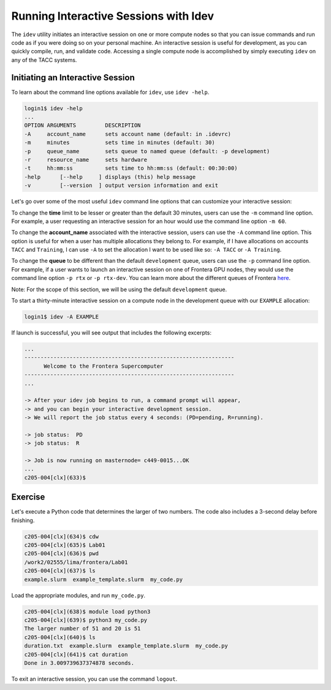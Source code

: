 Running Interactive Sessions with Idev
======================================

The ``idev`` utility initiates an interactive session on one or more compute nodes
so that you can issue commands and run code as if you were doing so on your personal
machine. An interactive session is useful for development, as you can quickly compile,
run, and validate code. Accessing a single compute node is accomplished by simply
executing ``idev`` on any of the TACC systems.

Initiating an Interactive Session
^^^^^^^^^^^^^^^^^^^^^^^^^^^^^^^^^

To learn about the command line options available for ``idev``, use ``idev -help``.

.. code-block:: console
   
   login1$ idev -help
   ...
   OPTION ARGUMENTS         DESCRIPTION
   -A     account_name      sets account name (default: in .idevrc)
   -m     minutes           sets time in minutes (default: 30)
   -p     queue_name        sets queue to named queue (default: -p development)
   -r     resource_name     sets hardware
   -t     hh:mm:ss          sets time to hh:mm:ss (default: 00:30:00)
   -help      [--help     ] displays (this) help message
   -v         [--version  ] output version information and exit

Let's go over some of the most useful ``idev`` command line options that can customize your interactive session:

To change the **time** limit to be lesser or greater than the default 30 minutes, users can use the ``-m`` command line option. 
For example, a user requesting an interactive session for an hour would use the command line option ``-m 60``.

To change the **account_name** associated with the interactive session, users can use the ``-A`` command line option. 
This option is useful for when a user has multiple allocations they belong to. 
For example, if I have allocations on accounts ``TACC`` and ``Training``, 
I can use ``-A`` to set the allocation I want to be used like so: ``-A TACC`` or ``-A Training``.

To change the **queue** to be different than the default ``development`` queue, users can use the ``-p`` command line option. 
For example, if a user wants to launch an interactive session on one of Frontera GPU nodes, 
they would use the command line option ``-p rtx`` or ``-p rtx-dev``. 
You can learn more about the different queues of Frontera `here <https://docs.tacc.utexas.edu/hpc/frontera/#table6>`_.

Note: For the scope of this section, we will be using the default ``development`` queue.  

To start a thirty-minute interactive session on a compute node in the development queue with our ``EXAMPLE`` allocation:

.. code-block:: console
   
   login1$ idev -A EXAMPLE   

If launch is successful, you will see output that includes the following excerpts:

.. code-block:: console
   
   ...
   -----------------------------------------------------------------
         Welcome to the Frontera Supercomputer          
   -----------------------------------------------------------------
   ...

   -> After your idev job begins to run, a command prompt will appear,
   -> and you can begin your interactive development session. 
   -> We will report the job status every 4 seconds: (PD=pending, R=running).

   -> job status:  PD
   -> job status:  R

   -> Job is now running on masternode= c449-0015...OK
   ...
   c205-004[clx](633)$

Exercise
^^^^^^^^

Let's execute a Python code that determines the larger of two numbers. 
The code also includes a 3-second delay before finishing.

.. code-block:: console

   c205-004[clx](634)$ cdw
   c205-004[clx](635)$ Lab01
   c205-004[clx](636)$ pwd
   /work2/02555/lima/frontera/Lab01
   c205-004[clx](637)$ ls
   example.slurm  example_template.slurm  my_code.py

Load the appropriate modules, and run ``my_code.py``. 

.. code-block:: console

   c205-004[clx](638)$ module load python3
   c205-004[clx](639)$ python3 my_code.py
   The larger number of 51 and 20 is 51
   c205-004[clx](640)$ ls
   duration.txt  example.slurm  example_template.slurm  my_code.py
   c205-004[clx](641)$ cat duration
   Done in 3.009739637374878 seconds.

To exit an interactive session, you can use the command ``logout``.